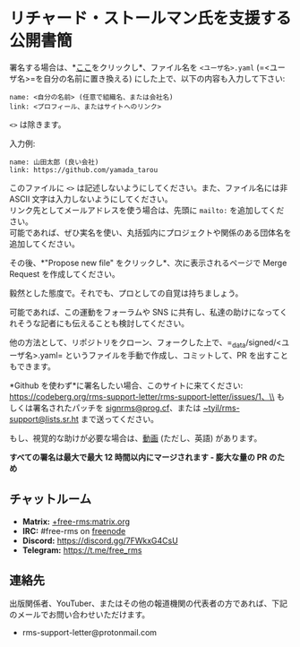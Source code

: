 * リチャード・ストールマン氏を支援する公開書簡
  :PROPERTIES:
  :CUSTOM_ID: リチャードストールマン氏を支援する公開書簡
  :END:

署名する場合は、*[[https://github.com/rms-support-letter/rms-support-letter.github.io/new/master/_data/signed][ここ]]をクリックし*、ファイル名を
=<ユーザ名>.yaml= (=<ユーザ名>=を自分の名前に置き換える)
にした上で、以下の内容も入力して下さい:

#+BEGIN_EXAMPLE
  name: <自分の名前> (任意で組織名、または会社名)
  link: <プロフィール、またはサイトへのリンク>
#+END_EXAMPLE

=<>= は除きます。

入力例:

#+BEGIN_EXAMPLE
  name: 山田太郎 (良い会社)
  link: https://github.com/yamada_tarou
#+END_EXAMPLE

このファイルに =<>=
は記述しないようにしてください。また、ファイル名には非 ASCII
文字は入力しないようにしてください。\\
リンク先としてメールアドレスを使う場合は、先頭に =mailto:=
を追加してください。\\
可能であれば、ぜひ実名を使い、丸括弧内にプロジェクトや関係のある団体名を追加してください。

その後、*"Propose new file" をクリックし*、次に表示されるページで Merge
Request を作成してください。

毅然とした態度で。それでも、プロとしての自覚は持ちましょう。

可能であれば、この運動をフォーラムや SNS
に共有し、私達の助けになってくれそうな記者にも伝えることも検討してください。

他の方法として、リポジトリをクローン、フォークした上で、=_data/signed/<ユーザ名>.yaml=
というファイルを手動で作成し、コミットして、PR を出すこともできます。

*Github を使わず*に署名したい場合、このサイトに来てください:
https://codeberg.org/rms-support-letter/rms-support-letter/issues/1、\\
もしくは署名されたパッチを
[[mailto:signrms@prog.cf][signrms@prog.cf]]、または
[[mailto:~tyil/rms-support@lists.sr.ht][~tyil/rms-support@lists.sr.ht]]
まで送ってください。

もし、視覚的な助けが必要な場合は、[[https://invidious.snopyta.org/watch?v=1lz5S5oS8CU][動画]]
(ただし、英語) があります。

*すべての署名は最大で最大 12 時間以内にマージされます - 膨大な量の PR
のため*

** チャットルーム
   :PROPERTIES:
   :CUSTOM_ID: チャットルーム
   :END:

- *Matrix:*
  [[https://matrix.to/#/+free-rms:matrix.org][+free-rms:matrix.org]]
- *IRC:* #free-rms on [[https://freenode.net][freenode]]
- *Discord:* https://discord.gg/7FWkxG4CsU
- *Telegram:* https://t.me/free_rms

** 連絡先
   :PROPERTIES:
   :CUSTOM_ID: 連絡先
   :END:

出版関係者、YouTuber、またはその他の報道機関の代表者の方であれば、下記のメールでお問い合わせいただけます。

- rms-support-letter@protonmail.com
